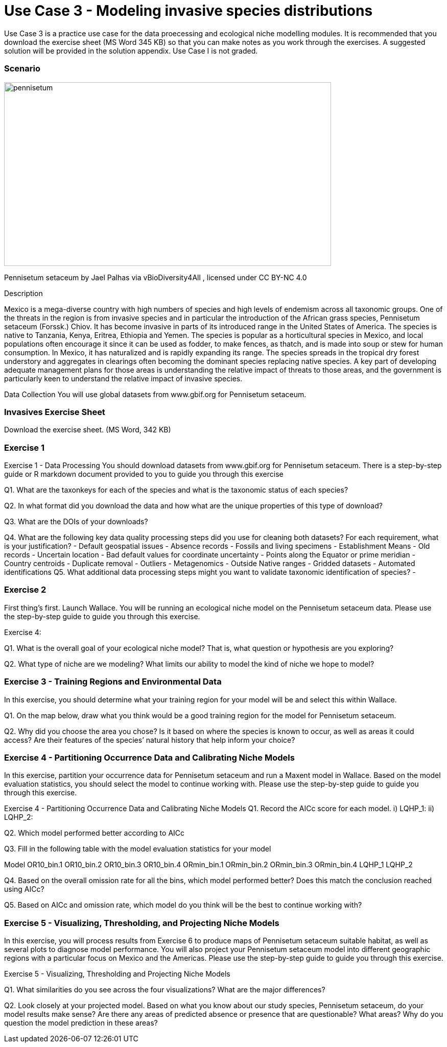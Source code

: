 [multipage-level=2]
= Use Case 3 - Modeling invasive species distributions

Use Case 3 is a practice use case for the data proecessing and ecological niche modelling modules. 
It is recommended that you download the exercise sheet (MS Word 345 KB) so that you can make notes as you work through the exercises. 
A suggested solution will be provided in the solution appendix. 
Use Case I is not graded.

=== Scenario

image::img/web/pennisetum.jpg[align=center,width=640,height=360]
Pennisetum setaceum by Jael Palhas via vBioDiversity4All , licensed under CC BY-NC 4.0

Description

Mexico is a mega-diverse country with high numbers of species and high levels of endemism across all taxonomic groups. One of the threats in the region is from invasive species and in particular the introduction of the African grass species, Pennisetum setaceum (Forssk.) Chiov.  It has become invasive in parts of its introduced range in the United States of America. The species is native to Tanzania, Kenya, Eritrea, Ethiopia and Yemen.  The species is popular as a horticultural species in Mexico, and local populations often encourage it since it can be used as fodder, to make fences, as thatch, and is made into soup or stew for human consumption. In Mexico, it has naturalized and is rapidly expanding its range.  The species spreads in the tropical dry forest understory and aggregates in clearings often becoming the dominant species replacing native species.  
A key part of developing adequate management plans for those areas is understanding the relative impact of threats to those areas, and the government is particularly keen to understand the relative impact of invasive species.   

Data Collection
You will use global datasets from www.gbif.org for Pennisetum setaceum. 

=== Invasives Exercise Sheet

Download the exercise sheet. (MS Word, 342 KB)

=== Exercise 1
Exercise 1 - Data Processing
You should download  datasets from www.gbif.org for Pennisetum setaceum. There is a step-by-step guide or R markdown document provided to you to guide you through this exercise

Q1.  What are the taxonkeys for each of the species and what is the taxonomic status of each species?

Q2.  In what format did you download the data and how what are the unique properties of this type of download?

Q3.  What are the DOIs of your downloads?

Q4. What are the following key data quality processing steps did you use for cleaning both datasets?  For each requirement, what is your justification?
-	Default geospatial issues
-	Absence records
-	Fossils and living specimens
-	Establishment Means
-	Old records
-	Uncertain location 
-	Bad default values for coordinate uncertainty
-	Points along the Equator or prime meridian
-	Country centroids
-	Duplicate removal
-	Outliers
-	Metagenomics
-	Outside Native ranges
-	Gridded datasets
-	Automated identifications
Q5. What additional data processing steps might you want to validate taxonomic identification of species?
-	

=== Exercise 2
First thing’s first. Launch Wallace.   You will be running an ecological niche model on the Pennisetum setaceum data.
Please use the step-by-step guide to guide you through this exercise.

Exercise 4:

Q1. What is the overall goal of your ecological niche model? That is, what question or hypothesis are you exploring?


Q2. What type of niche are we modeling? What limits our ability to model the kind of niche we hope to model?



=== Exercise 3 - Training Regions and Environmental Data
In this exercise, you should determine what your training region for your model will be and select this within Wallace. 

Q1. On the map below, draw what you think would be a good training region for the model for Pennisetum setaceum. 
 
Q2. Why did you choose the area you chose? Is it based on where the species is known to occur, as well as areas it could access? Are their features of the species’ natural history that help inform your choice?


=== Exercise 4 - Partitioning Occurrence Data and Calibrating Niche Models
In this exercise, partition your occurrence data for Pennisetum setaceum and run a Maxent model in Wallace. 
Based on the model evaluation statistics, you should select the model to continue working with.  
Please use the step-by-step guide to guide you through this exercise.

Exercise 4 - Partitioning Occurrence Data and Calibrating Niche Models
Q1. Record the AICc score for each model.
i)	LQHP_1: 
ii)	LQHP_2: 

Q2. Which model performed better according to AICc


Q3. Fill in the following table with the model evaluation statistics for your model 

Model	OR10_bin.1	OR10_bin.2	OR10_bin.3	OR10_bin.4	ORmin_bin.1	ORmin_bin.2	ORmin_bin.3	ORmin_bin.4
LQHP_1								
LQHP_2								

Q4. Based on the overall omission rate for all the bins, which model performed better? Does this match the conclusion reached using AICc?


Q5. Based on AICc and omission rate, which model do you think will be the best to continue working with?


=== Exercise 5 - Visualizing, Thresholding, and Projecting Niche Models
In this exercise, you will process results from Exercise 6 to produce maps of Pennisetum setaceum suitable habitat, as well as several plots to diagnose model performance. You will also project your Pennisetum setaceum model into different geographic regions with a particular focus on Mexico and the Americas. Please use the step-by-step guide to guide you through this exercise.

Exercise 5 - Visualizing, Thresholding and Projecting Niche Models

Q1. What similarities do you see across the four visualizations? What are the major differences?


Q2. Look closely at your projected model. Based on what you know about our study species, Pennisetum setaceum, do your model results make sense? Are there any areas of predicted absence or presence that are questionable? What areas? Why do you question the model prediction in these areas? 




















